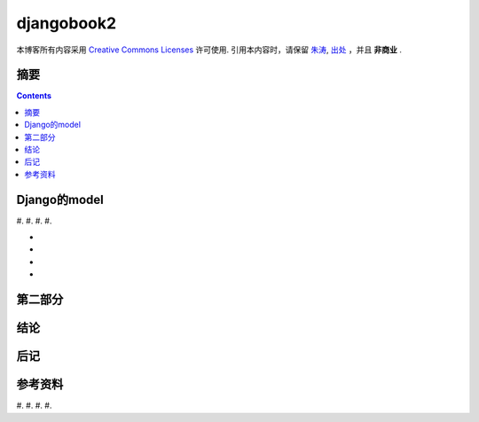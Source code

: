 .. Author: Tower Joo<zhutao.iscas@gmail.com>
.. Time: 2009-09-04 09:49

========================================
djangobook2
========================================


本博客所有内容采用 `Creative Commons Licenses <http://creativecommons.org/about/licenses/meet-the-licenses>`_  许可使用.
引用本内容时，请保留 `朱涛`_, `出处`_ ，并且 **非商业** .


摘要
========================================



.. contents::






Django的model
========================================

#. 
#. 
#. 
#. 

* 
* 
* 
* 






第二部分
========================================

结论
========================================

后记
========================================

参考资料
========================================

#. 
#. 
#. 
#. 


.. _朱涛: http://sites.google.com/site/towerjoo
.. _出处: http://www.cnblogs.com/mindsbook
